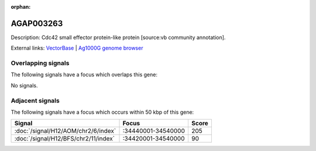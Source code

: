 :orphan:

AGAP003263
=============





Description: Cdc42 small effector protein-like protein [source:vb community annotation].

External links:
`VectorBase <https://www.vectorbase.org/Anopheles_gambiae/Gene/Summary?g=AGAP003263>`_ |
`Ag1000G genome browser <https://www.malariagen.net/apps/ag1000g/phase1-AR3/index.html?genome_region=2R:34570544-34603508#genomebrowser>`_

Overlapping signals
-------------------

The following signals have a focus which overlaps this gene:



No signals.



Adjacent signals
----------------

The following signals have a focus which occurs within 50 kbp of this gene:



.. cssclass:: table-hover
.. csv-table::
    :widths: auto
    :header: Signal,Focus,Score

    :doc:`/signal/H12/AOM/chr2/6/index`,":34440001-34540000",205
    :doc:`/signal/H12/BFS/chr2/11/index`,":34420001-34540000",90
    


